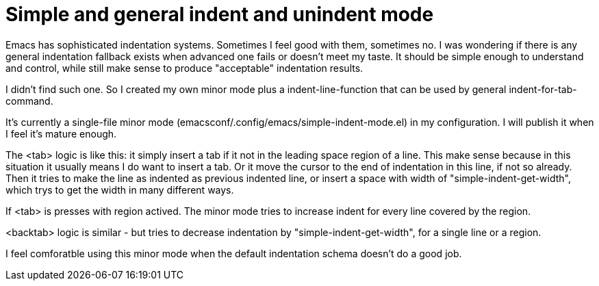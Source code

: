 = Simple and general indent and unindent mode

Emacs has sophisticated indentation systems. Sometimes I feel good with them,  sometimes no. I was wondering if there is any general indentation fallback exists when advanced one fails or doesn't meet my taste. It should be simple enough to understand and control, while still make sense to produce "acceptable" indentation results.

I didn't find such one. So I created my own minor mode plus a indent-line-function that can be used by general indent-for-tab-command.

It's currently a single-file minor mode (emacsconf/.config/emacs/simple-indent-mode.el) in my configuration. I will publish it when I feel it's mature enough.

The <tab> logic is like this: it simply insert a tab if it not in the leading space region of a line. This make sense because in this situation it usually means I do want to insert a tab. Or it move the cursor to the end of indentation in this line, if not so already. Then it tries to make the line as indented as previous indented line, or insert a space with width of "simple-indent-get-width", which trys to get the width in many different ways.

If <tab> is presses with region actived. The minor mode tries to increase indent for every line covered by the region.

<backtab> logic is similar - but tries to decrease indentation by "simple-indent-get-width", for a single line or a region.

I feel comforatble using this minor mode when the default indentation schema doesn't do a good job.